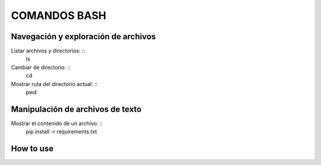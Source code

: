 COMANDOS BASH
=============

Navegación y exploración de archivos
------
Listar archivos y directorios: ::
  ls

Cambiar de directorio: ::
  cd

Mostrar ruta del directorio actual: ::
  pwd


Manipulación de archivos de texto
------------
Mostrar el contenido de un archivo: ::
  pip install -r requirements.txt

How to use
----------

